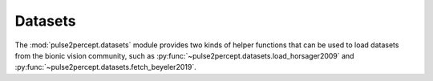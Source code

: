 .. _examples-datasets:

Datasets
========

The :mod:`pulse2percept.datasets` module provides two kinds of helper functions
that can be used to load datasets from the bionic vision community,
such as :py:func:`~pulse2percept.datasets.load_horsager2009` and
:py:func:`~pulse2percept.datasets.fetch_beyeler2019`.
